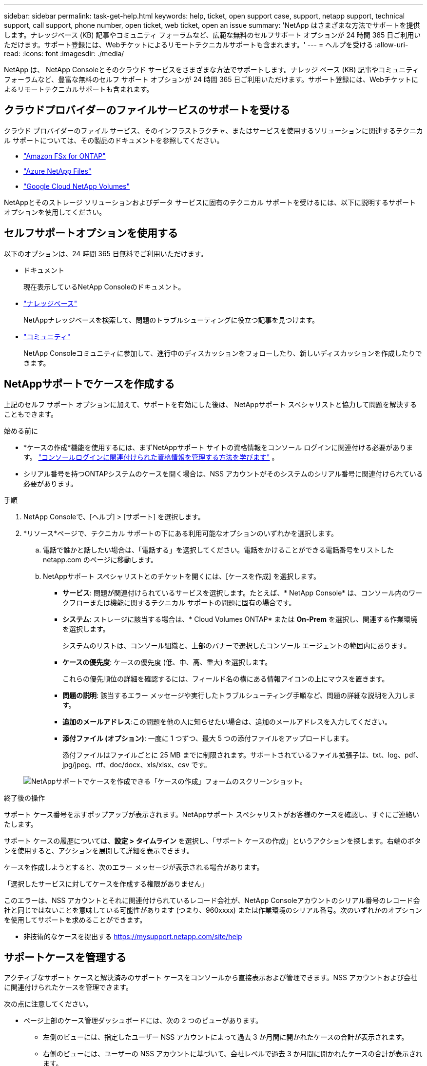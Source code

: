 ---
sidebar: sidebar 
permalink: task-get-help.html 
keywords: help, ticket, open support case, support, netapp support, technical support, call support, phone number, open ticket, web ticket, open an issue 
summary: 'NetApp はさまざまな方法でサポートを提供します。ナレッジベース (KB) 記事やコミュニティ フォーラムなど、広範な無料のセルフサポート オプションが 24 時間 365 日ご利用いただけます。サポート登録には、Webチケットによるリモートテクニカルサポートも含まれます。' 
---
= ヘルプを受ける
:allow-uri-read: 
:icons: font
:imagesdir: ./media/


[role="lead"]
NetApp は、 NetApp Consoleとそのクラウド サービスをさまざまな方法でサポートします。ナレッジ ベース (KB) 記事やコミュニティ フォーラムなど、豊富な無料のセルフ サポート オプションが 24 時間 365 日ご利用いただけます。サポート登録には、Webチケットによるリモートテクニカルサポートも含まれます。



== クラウドプロバイダーのファイルサービスのサポートを受ける

クラウド プロバイダーのファイル サービス、そのインフラストラクチャ、またはサービスを使用するソリューションに関連するテクニカル サポートについては、その製品のドキュメントを参照してください。

* link:https://docs.netapp.com/us-en/storage-management-fsx-ontap/start/concept-fsx-aws.html#getting-help["Amazon FSx for ONTAP"^]
* link:https://docs.netapp.com/us-en/storage-management-azure-netapp-files/concept-azure-netapp-files.html#getting-help["Azure NetApp Files"^]
* link:https://docs.netapp.com/us-en/storage-management-google-cloud-netapp-volumes/concept-gcnv.html#getting-help["Google Cloud NetApp Volumes"^]


NetAppとそのストレージ ソリューションおよびデータ サービスに固有のテクニカル サポートを受けるには、以下に説明するサポート オプションを使用してください。



== セルフサポートオプションを使用する

以下のオプションは、24 時間 365 日無料でご利用いただけます。

* ドキュメント
+
現在表示しているNetApp Consoleのドキュメント。

* https://kb.netapp.com/Cloud/BlueXP["ナレッジベース"^]
+
NetAppナレッジベースを検索して、問題のトラブルシューティングに役立つ記事を見つけます。

* http://community.netapp.com/["コミュニティ"^]
+
NetApp Consoleコミュニティに参加して、進行中のディスカッションをフォローしたり、新しいディスカッションを作成したりできます。





== NetAppサポートでケースを作成する

上記のセルフ サポート オプションに加えて、サポートを有効にした後は、 NetAppサポート スペシャリストと協力して問題を解決することもできます。

.始める前に
* *ケースの作成*機能を使用するには、まずNetAppサポート サイトの資格情報をコンソール ログインに関連付ける必要があります。 https://docs.netapp.com/us-en/bluexp-setup-admin/task-manage-user-credentials.html["コンソールログインに関連付けられた資格情報を管理する方法を学びます"^] 。
* シリアル番号を持つONTAPシステムのケースを開く場合は、NSS アカウントがそのシステムのシリアル番号に関連付けられている必要があります。


.手順
. NetApp Consoleで、[ヘルプ] > [サポート] を選択します。
. *リソース*ページで、テクニカル サポートの下にある利用可能なオプションのいずれかを選択します。
+
.. 電話で誰かと話したい場合は、「電話する」を選択してください。電話をかけることができる電話番号をリストした netapp.com のページに移動します。
.. NetAppサポート スペシャリストとのチケットを開くには、[ケースを作成] を選択します。
+
*** *サービス*: 問題が関連付けられているサービスを選択します。たとえば、* NetApp Console* は、コンソール内のワークフローまたは機能に関するテクニカル サポートの問題に固有の場合です。
*** *システム*: ストレージに該当する場合は、* Cloud Volumes ONTAP* または *On-Prem* を選択し、関連する作業環境を選択します。
+
システムのリストは、コンソール組織と、上部のバナーで選択したコンソール エージェントの範囲内にあります。

*** *ケースの優先度*: ケースの優先度 (低、中、高、重大) を選択します。
+
これらの優先順位の詳細を確認するには、フィールド名の横にある情報アイコンの上にマウスを置きます。

*** *問題の説明*: 該当するエラー メッセージや実行したトラブルシューティング手順など、問題の詳細な説明を入力します。
*** *追加のメールアドレス*:この問題を他の人に知らせたい場合は、追加のメールアドレスを入力してください。
*** *添付ファイル (オプション)*: 一度に 1 つずつ、最大 5 つの添付ファイルをアップロードします。
+
添付ファイルはファイルごとに 25 MB までに制限されます。サポートされているファイル拡張子は、txt、log、pdf、jpg/jpeg、rtf、doc/docx、xls/xlsx、csv です。





+
image:https://raw.githubusercontent.com/NetAppDocs/console-family/main/media/screenshot-create-case.png["NetAppサポートでケースを作成できる「ケースの作成」フォームのスクリーンショット。"]



.終了後の操作
サポート ケース番号を示すポップアップが表示されます。NetAppサポート スペシャリストがお客様のケースを確認し、すぐにご連絡いたします。

サポート ケースの履歴については、*設定 > タイムライン* を選択し、「サポート ケースの作成」というアクションを探します。右端のボタンを使用すると、アクションを展開して詳細を表示できます。

ケースを作成しようとすると、次のエラー メッセージが表示される場合があります。

「選択したサービスに対してケースを作成する権限がありません」

このエラーは、NSS アカウントとそれに関連付けられているレコード会社が、NetApp Consoleアカウントのシリアル番号のレコード会社と同じではないことを意味している可能性があります (つまり、960xxxx) または作業環境のシリアル番号。次のいずれかのオプションを使用してサポートを求めることができます。

* 非技術的なケースを提出する https://mysupport.netapp.com/site/help[]




== サポートケースを管理する

アクティブなサポート ケースと解決済みのサポート ケースをコンソールから直接表示および管理できます。NSS アカウントおよび会社に関連付けられたケースを管理できます。

次の点に注意してください。

* ページ上部のケース管理ダッシュボードには、次の 2 つのビューがあります。
+
** 左側のビューには、指定したユーザー NSS アカウントによって過去 3 か月間に開かれたケースの合計が表示されます。
** 右側のビューには、ユーザーの NSS アカウントに基づいて、会社レベルで過去 3 か月間に開かれたケースの合計が表示されます。


+
表の結果には、選択したビューに関連するケースが反映されます。

* 関心のある列を追加または削除したり、優先度やステータスなどの列の内容をフィルタリングしたりできます。その他の列は並べ替え機能のみを提供します。
+
詳細については、以下の手順をご覧ください。

* ケースごとに、ケースメモを更新したり、まだ「クローズ」または「クローズ保留中」ステータスになっていないケースをクローズしたりする機能を提供します。


.手順
. NetApp Consoleで、[ヘルプ] > [サポート] を選択します。
. *ケース管理*を選択し、プロンプトが表示されたら、NSS アカウントをコンソールに追加します。
+
*ケース管理* ページには、コンソール ユーザー アカウントに関連付けられている NSS アカウントに関連するオープン ケースが表示されます。これは、*NSS 管理* ページの上部に表示される NSS アカウントと同じです。

. 必要に応じて、テーブルに表示される情報を変更します。
+
** *組織のケース*の下で*表示*を選択すると、会社に関連付けられているすべてのケースが表示されます。
** 正確な日付範囲を選択するか、別の期間を選択して日付範囲を変更します。
** 列の内容をフィルタリングします。
** 表に表示される列を変更するには、image:https://raw.githubusercontent.com/NetAppDocs/console-family/main/media/icon-table-columns.png["表に表示されるプラスアイコン"]次に、表示する列を選択します。


. 既存のケースを管理するには、image:https://raw.githubusercontent.com/NetAppDocs/console-family/main/media/icon-table-action.png["表の最後の列に表示される3つの点のアイコン"]利用可能なオプションのいずれかを選択します。
+
** *ケースを表示*: 特定のケースに関する詳細をすべて表示します。
** *ケースノートを更新*: 問題に関する追加の詳細を入力するか、*ファイルのアップロード*を選択して最大 5 つのファイルを添付します。
+
添付ファイルはファイルごとに 25 MB までに制限されます。サポートされているファイル拡張子は、txt、log、pdf、jpg/jpeg、rtf、doc/docx、xls/xlsx、csv です。

** *ケースを閉じる*: ケースを閉じる理由の詳細を入力し、[*ケースを閉じる*] を選択します。



